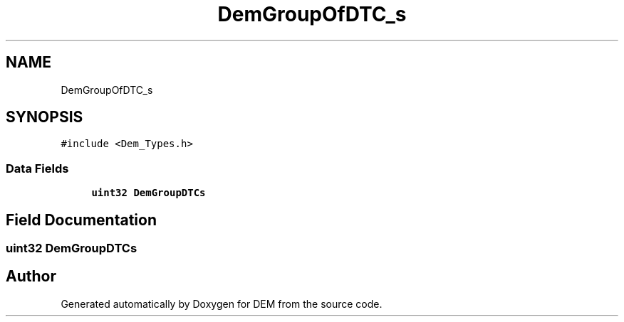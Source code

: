 .TH "DemGroupOfDTC_s" 3 "Mon May 10 2021" "DEM" \" -*- nroff -*-
.ad l
.nh
.SH NAME
DemGroupOfDTC_s
.SH SYNOPSIS
.br
.PP
.PP
\fC#include <Dem_Types\&.h>\fP
.SS "Data Fields"

.in +1c
.ti -1c
.RI "\fBuint32\fP \fBDemGroupDTCs\fP"
.br
.in -1c
.SH "Field Documentation"
.PP 
.SS "\fBuint32\fP DemGroupDTCs"


.SH "Author"
.PP 
Generated automatically by Doxygen for DEM from the source code\&.
